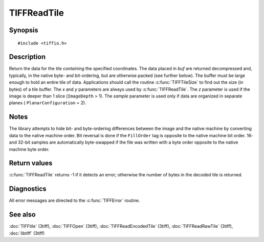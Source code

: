 TIFFReadTile
============

Synopsis
--------

.. highlight:: c

::

    #include <tiffio.h>

.. c:function:: tsize_t TIFFReadTile(TIFF* tif, tdata_t buf, uint32_t x, uint32_t y, uint32_t z, tsample_t sample)

Description
-----------

Return the data for the tile *containing* the specified coordinates. The
data placed in *buf* are returned decompressed and, typically, in the
native byte- and bit-ordering, but are otherwise packed (see further
below). The buffer must be large enough to hold an entire tile of data.
Applications should call the routine :c:func:`TIFFTileSize` to find out
the size (in bytes) of a tile buffer. The *x* and *y* parameters are
always used by :c:func:`TIFFReadTile`.  The *z* parameter is used if the
image is deeper than 1 slice (``ImageDepth`` > 1).  The *sample*
parameter is used only if data are organized in separate planes (
``PlanarConfiguration`` = 2).

Notes
-----

The library attempts to hide bit- and byte-ordering differences between
the image and the native machine by converting data to the native machine
order.  Bit reversal is done if the ``FillOrder`` tag is opposite to the
native machine bit order. 16- and 32-bit samples are automatically
byte-swapped if the file was written with a byte order opposite to the
native machine byte order.

Return values
-------------

:c:func:`TIFFReadTile` returns -1 if it detects an error; otherwise the
number of bytes in the decoded tile is returned.

Diagnostics
-----------

All error messages are directed to the :c:func:`TIFFError` routine.

See also
--------

:doc:`TIFFtile` (3tiff),
:doc:`TIFFOpen` (3tiff),
:doc:`TIFFReadEncodedTile` (3tiff),
:doc:`TIFFReadRawTile` (3tiff),
:doc:`libtiff` (3tiff)
